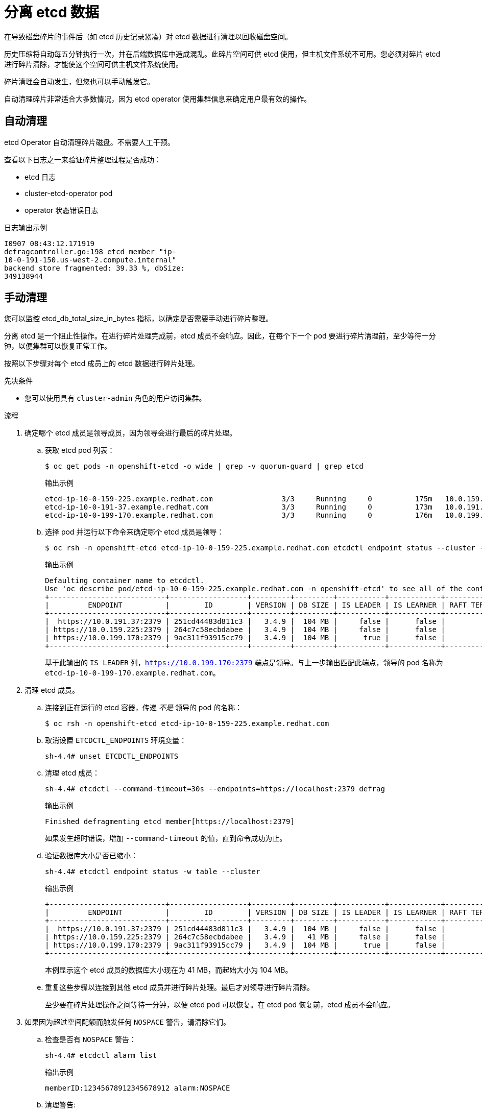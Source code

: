 // Module included in the following assemblies:
//
// * post_installation_configuration/cluster-tasks.adoc
// * scalability_and_performance/recommended-host-practices.adoc

:_content-type: PROCEDURE
[id="etcd-defrag_{context}"]
= 分离 etcd 数据

在导致磁盘碎片的事件后（如 etcd 历史记录紧凑）对 etcd 数据进行清理以回收磁盘空间。

历史压缩将自动每五分钟执行一次，并在后端数据库中造成混乱。此碎片空间可供 etcd 使用，但主机文件系统不可用。您必须对碎片 etcd 进行碎片清除，才能使这个空间可供主机文件系统使用。

碎片清理会自动发生，但您也可以手动触发它。

[注意]

====
自动清理碎片非常适合大多数情况，因为 etcd operator 使用集群信息来确定用户最有效的操作。
====

[id="automatic-defrag-etcd-data_{context}"]
== 自动清理

etcd Operator 自动清理碎片磁盘。不需要人工干预。

查看以下日志之一来验证碎片整理过程是否成功：

* etcd 日志
* cluster-etcd-operator pod
* operator 状态错误日志


.日志输出示例
[source,terminal]
[subs="+quotes"]
----
I0907 08:43:12.171919     
defragcontroller.go:198 etcd member "ip-
10-0-191-150.us-west-2.compute.internal"
backend store fragmented: 39.33 %, dbSize:
349138944
----

[id="manual-defrag-etcd-data_{context}"]
== 手动清理

//You can monitor the `etcd_db_total_size_in_bytes` metric to determine whether manual defragmentation is necessary.

您可以监控 etcd_db_total_size_in_bytes 指标，以确定是否需要手动进行碎片整理。


[警告]
====
分离 etcd 是一个阻止性操作。在进行碎片处理完成前，etcd 成员不会响应。因此，在每个下一个 pod 要进行碎片清理前，至少等待一分钟，以便集群可以恢复正常工作。
====

按照以下步骤对每个 etcd 成员上的 etcd 数据进行碎片处理。

.先决条件

* 您可以使用具有 `cluster-admin` 角色的用户访问集群。

.流程

. 确定哪个 etcd 成员是领导成员，因为领导会进行最后的碎片处理。

.. 获取 etcd pod 列表：
+
[source,terminal]
----
$ oc get pods -n openshift-etcd -o wide | grep -v quorum-guard | grep etcd
----
+
.输出示例
[source,terminal]
----
etcd-ip-10-0-159-225.example.redhat.com                3/3     Running     0          175m   10.0.159.225   ip-10-0-159-225.example.redhat.com   <none>           <none>
etcd-ip-10-0-191-37.example.redhat.com                 3/3     Running     0          173m   10.0.191.37    ip-10-0-191-37.example.redhat.com    <none>           <none>
etcd-ip-10-0-199-170.example.redhat.com                3/3     Running     0          176m   10.0.199.170   ip-10-0-199-170.example.redhat.com   <none>           <none>
----

.. 选择 pod 并运行以下命令来确定哪个 etcd 成员是领导：
+
[source,terminal]
----
$ oc rsh -n openshift-etcd etcd-ip-10-0-159-225.example.redhat.com etcdctl endpoint status --cluster -w table
----
+
.输出示例
[source,terminal]
----
Defaulting container name to etcdctl.
Use 'oc describe pod/etcd-ip-10-0-159-225.example.redhat.com -n openshift-etcd' to see all of the containers in this pod.
+---------------------------+------------------+---------+---------+-----------+------------+-----------+------------+--------------------+--------+
|         ENDPOINT          |        ID        | VERSION | DB SIZE | IS LEADER | IS LEARNER | RAFT TERM | RAFT INDEX | RAFT APPLIED INDEX | ERRORS |
+---------------------------+------------------+---------+---------+-----------+------------+-----------+------------+--------------------+--------+
|  https://10.0.191.37:2379 | 251cd44483d811c3 |   3.4.9 |  104 MB |     false |      false |         7 |      91624 |              91624 |        |
| https://10.0.159.225:2379 | 264c7c58ecbdabee |   3.4.9 |  104 MB |     false |      false |         7 |      91624 |              91624 |        |
| https://10.0.199.170:2379 | 9ac311f93915cc79 |   3.4.9 |  104 MB |      true |      false |         7 |      91624 |              91624 |        |
+---------------------------+------------------+---------+---------+-----------+------------+-----------+------------+--------------------+--------+
----
+
基于此输出的 `IS LEADER` 列，`https://10.0.199.170:2379` 端点是领导。与上一步输出匹配此端点，领导的 pod 名称为 `etcd-ip-10-0-199-170.example.redhat.com`。

. 清理 etcd 成员。

.. 连接到正在运行的 etcd 容器，传递 _不是_ 领导的 pod 的名称：
+
[source,terminal]
----
$ oc rsh -n openshift-etcd etcd-ip-10-0-159-225.example.redhat.com
----

.. 取消设置 `ETCDCTL_ENDPOINTS` 环境变量：
+
[source,terminal]
----
sh-4.4# unset ETCDCTL_ENDPOINTS
----

.. 清理 etcd 成员：
+
[source,terminal]
----
sh-4.4# etcdctl --command-timeout=30s --endpoints=https://localhost:2379 defrag
----
+
.输出示例
[source,terminal]
----
Finished defragmenting etcd member[https://localhost:2379]
----
+
如果发生超时错误，增加 `--command-timeout` 的值，直到命令成功为止。

.. 验证数据库大小是否已缩小：
+
[source,terminal]
----
sh-4.4# etcdctl endpoint status -w table --cluster
----
+
.输出示例
[source,terminal]
----
+---------------------------+------------------+---------+---------+-----------+------------+-----------+------------+--------------------+--------+
|         ENDPOINT          |        ID        | VERSION | DB SIZE | IS LEADER | IS LEARNER | RAFT TERM | RAFT INDEX | RAFT APPLIED INDEX | ERRORS |
+---------------------------+------------------+---------+---------+-----------+------------+-----------+------------+--------------------+--------+
|  https://10.0.191.37:2379 | 251cd44483d811c3 |   3.4.9 |  104 MB |     false |      false |         7 |      91624 |              91624 |        |
| https://10.0.159.225:2379 | 264c7c58ecbdabee |   3.4.9 |   41 MB |     false |      false |         7 |      91624 |              91624 |        | <1>
| https://10.0.199.170:2379 | 9ac311f93915cc79 |   3.4.9 |  104 MB |      true |      false |         7 |      91624 |              91624 |        |
+---------------------------+------------------+---------+---------+-----------+------------+-----------+------------+--------------------+--------+
----
本例显示这个 etcd 成员的数据库大小现在为 41 MB，而起始大小为 104 MB。

.. 重复这些步骤以连接到其他 etcd 成员并进行碎片处理。最后才对领导进行碎片清除。
+
至少要在碎片处理操作之间等待一分钟，以便 etcd pod 可以恢复。在 etcd pod 恢复前，etcd 成员不会响应。

. 如果因为超过空间配额而触发任何 `NOSPACE` 警告，请清除它们。

.. 检查是否有 `NOSPACE` 警告：
+
[source,terminal]
----
sh-4.4# etcdctl alarm list
----
+
.输出示例
[source,terminal]
----
memberID:12345678912345678912 alarm:NOSPACE
----

.. 清理警告:
+
[source,terminal]
----
sh-4.4# etcdctl alarm disarm
----